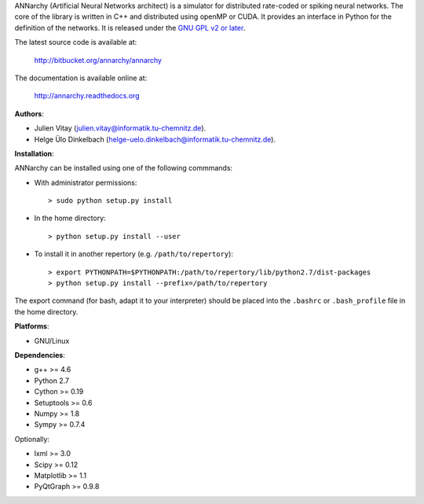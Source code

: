 ANNarchy (Artificial Neural Networks architect) is a simulator for distributed rate-coded or spiking neural networks. The core of the library is written in C++ and distributed using openMP or CUDA. It provides an interface in Python for the definition of the networks. It is released under the `GNU GPL v2 or later <http://www.gnu.org/licenses/gpl.html>`_.

The latest source code is available at:

    http://bitbucket.org/annarchy/annarchy

The documentation is available online at:

    http://annarchy.readthedocs.org

**Authors**:

* Julien Vitay (julien.vitay@informatik.tu-chemnitz.de). 

* Helge Ülo Dinkelbach (helge-uelo.dinkelbach@informatik.tu-chemnitz.de). 

**Installation**:

ANNarchy can be installed using one of the following commmands:

* With administrator permissions::

    > sudo python setup.py install

* In the home directory::

    > python setup.py install --user
    
* To install it in another repertory (e.g. ``/path/to/repertory``)::

    > export PYTHONPATH=$PYTHONPATH:/path/to/repertory/lib/python2.7/dist-packages
    > python setup.py install --prefix=/path/to/repertory

The export command (for bash, adapt it to your interpreter) should be placed into the ``.bashrc`` or ``.bash_profile`` file in the home directory.

**Platforms**:

* GNU/Linux

**Dependencies**:

* g++ >= 4.6

* Python 2.7

* Cython >= 0.19

* Setuptools >= 0.6

* Numpy >= 1.8

* Sympy >= 0.7.4

Optionally:

* lxml >= 3.0

* Scipy >= 0.12

* Matplotlib >= 1.1

* PyQtGraph >= 0.9.8

